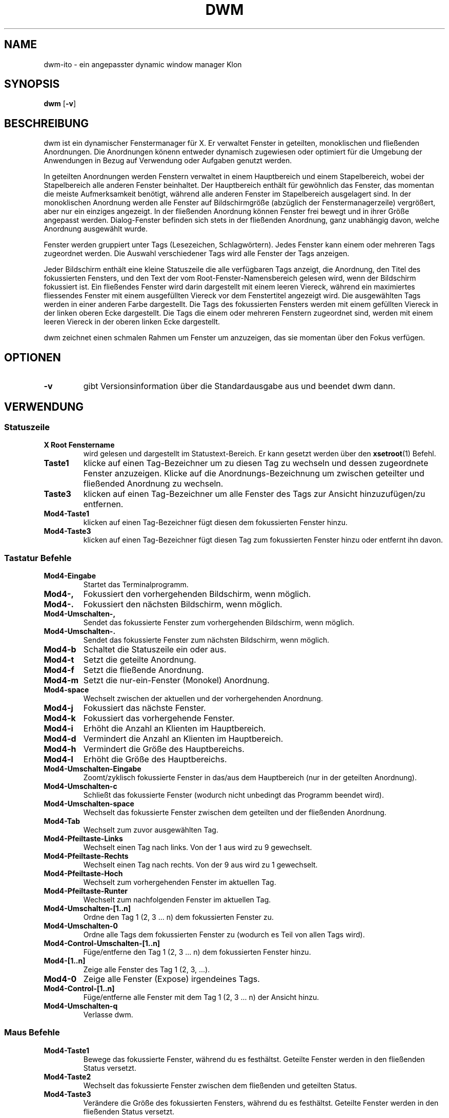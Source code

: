 .TH DWM 1 dwm\-VERSION
.SH NAME
dwm-ito \- ein angepasster dynamic window manager Klon
.SH SYNOPSIS
.B dwm
.RB [ \-v ]
.SH BESCHREIBUNG
dwm ist ein dynamischer Fenstermanager für X. Er verwaltet Fenster in geteilten, monoklischen und fließenden Anordnungen. Die Anordnungen könenn entweder dynamisch zugewiesen oder optimiert für die Umgebung der Anwendungen in Bezug auf Verwendung oder Aufgaben genutzt werden.
.P
In geteilten Anordnungen werden Fenstern verwaltet in einem Hauptbereich und einem Stapelbereich, wobei der Stapelbereich alle anderen Fenster beinhaltet. Der Hauptbereich enthält für gewöhnlich das Fenster, das momentan die meiste Aufmerksamkeit benötigt, während alle anderen Fenster im Stapelbereich ausgelagert sind. In der monoklischen Anordnung werden alle Fenster auf Bildschirmgröße (abzüglich der Fenstermanagerzeile) vergrößert, aber nur ein einziges angezeigt. In der fließenden Anordnung können Fenster frei bewegt und in ihrer Größe angepasst werden. Dialog-Fenster befinden sich stets in der fließenden Anordnung, ganz unabhängig davon, welche Anordnung ausgewählt wurde.
.P
Fenster werden gruppiert unter Tags (Lesezeichen, Schlagwörtern). Jedes Fenster kann einem oder mehreren Tags zugeordnet werden. Die Auswahl verschiedener Tags wird alle Fenster der Tags anzeigen.
.P
Jeder Bildschirm enthält eine kleine Statuszeile die alle verfügbaren Tags anzeigt, die Anordnung, den Titel des fokussierten Fensters, und den Text der vom Root-Fenster-Namensbereich gelesen wird, wenn der Bildschirm fokussiert ist. 
Ein fließendes Fenster wird darin dargestellt mit einem leeren Viereck, während ein maximiertes fliessendes Fenster mit einem ausgefüllten Viereck vor dem Fenstertitel angezeigt wird. Die ausgewählten Tags werden in einer anderen Farbe dargestellt. Die Tags des fokussierten Fensters werden mit einem gefüllten Viereck in der linken oberen Ecke dargestellt. Die Tags die einem oder mehreren Fenstern zugeordnet sind, werden mit einem leeren Viereck in der oberen linken Ecke dargestellt.
.P
dwm zeichnet einen schmalen Rahmen um Fenster um anzuzeigen, das sie momentan über den Fokus verfügen.
.SH OPTIONEN
.TP
.B \-v
gibt Versionsinformation über die Standardausgabe aus und beendet dwm dann.
.SH VERWENDUNG
.SS Statuszeile
.TP
.B X Root Fenstername
wird gelesen und dargestellt im Statustext-Bereich. Er kann gesetzt werden über den
.BR xsetroot (1)
Befehl.
.TP
.B Taste1
klicke auf einen Tag-Bezeichner um zu diesen Tag zu wechseln und dessen zugeordnete Fenster anzuzeigen. Klicke auf die Anordnungs-Bezeichnung um zwischen geteilter und fließended Anordnung zu wechseln.
.TP
.B Taste3
klicken auf einen Tag-Bezeichner um alle Fenster des Tags zur Ansicht hinzuzufügen/zu entfernen.
.TP
.B Mod4\-Taste1
klicken auf einen Tag-Bezeichner fügt diesen dem fokussierten Fenster hinzu.
.TP
.B Mod4\-Taste3
klicken auf einen Tag-Bezeichner fügt diesen Tag zum fokussierten Fenster hinzu oder entfernt ihn davon.
.SS Tastatur Befehle
.TP
.B Mod4\-Eingabe
Startet das Terminalprogramm.
.TP
.B Mod4\-,
Fokussiert den vorhergehenden Bildschirm, wenn möglich.
.TP
.B Mod4\-.
Fokussiert den nächsten Bildschirm, wenn möglich.
.TP
.B Mod4\-Umschalten\-,
Sendet das fokussierte Fenster zum vorhergehenden Bildschirm, wenn möglich.
.TP
.B Mod4\-Umschalten\-.
Sendet das fokussierte Fenster zum nächsten Bildschirm, wenn möglich.
.TP
.B Mod4\-b
Schaltet die Statuszeile ein oder aus.
.TP
.B Mod4\-t
Setzt die geteilte Anordnung.
.TP
.B Mod4\-f
Setzt die fließende Anordnung.
.TP
.B Mod4\-m
Setzt die nur-ein-Fenster (Monokel) Anordnung.
.TP
.B Mod4\-space
Wechselt zwischen der aktuellen und der vorhergehenden Anordnung.
.TP
.B Mod4\-j
Fokussiert das nächste Fenster.
.TP
.B Mod4\-k
Fokussiert das vorhergehende Fenster.
.TP
.B Mod4\-i
Erhöht die Anzahl an Klienten im Hauptbereich.
.TP
.B Mod4\-d
Vermindert die Anzahl an Klienten im Hauptbereich.
.TP
.B Mod4\-h
Vermindert die Größe des Hauptbereichs.
.TP
.B Mod4\-l
Erhöht die Größe des Hauptbereichs.
.TP
.B Mod4\-Umschalten\-Eingabe
Zoomt/zyklisch fokussierte Fenster in das/aus dem Hauptbereich (nur in der geteilten Anordnung).
.TP
.B Mod4\-Umschalten\-c
Schließt das fokussierte Fenster (wodurch nicht unbedingt das Programm beendet wird).
.TP
.B Mod4\-Umschalten\-space
Wechselt das fokussierte Fenster zwischen dem geteilten und der fließenden Anordnung.
.TP
.B Mod4\-Tab
Wechselt zum zuvor ausgewählten Tag.
.TP
.B Mod4\-Pfeiltaste-Links
Wechselt einen Tag nach links. Von der 1 aus wird zu 9 gewechselt. 
.TP
.B Mod4\-Pfeiltaste-Rechts
Wechselt einen Tag nach rechts. Von der 9 aus wird zu 1 gewechselt.
.TP
.B Mod4\-Pfeiltaste-Hoch
Wechselt zum vorhergehenden Fenster im aktuellen Tag.
.TP
.B Mod4\-Pfeiltaste-Runter
Wechselt zum nachfolgenden Fenster im aktuellen Tag.
.TP
.B Mod4\-Umschalten\-[1..n]
Ordne den Tag 1 (2, 3 ... n) dem fokussierten Fenster zu.
.TP
.B Mod4\-Umschalten\-0
Ordne alle Tags dem fokussierten Fenster zu (wodurch es Teil von allen Tags wird).
.TP
.B Mod4\-Control\-Umschalten\-[1..n]
Füge/entferne den Tag 1 (2, 3 ... n) dem fokussierten Fenster hinzu.
.TP
.B Mod4\-[1..n]
Zeige alle Fenster des Tag 1 (2, 3, ...).
.TP
.B Mod4\-0
Zeige alle Fenster (Expose) irgendeines Tags.
.TP
.B Mod4\-Control\-[1..n]
Füge/entferne alle Fenster mit dem Tag 1 (2, 3 ... n) der Ansicht hinzu.
.TP
.B Mod4\-Umschalten\-q
Verlasse dwm.
.SS Maus Befehle
.TP
.B Mod4\-Taste1
Bewege das fokussierte Fenster, während du es festhältst. Geteilte Fenster werden in den fließenden Status versetzt.
.TP
.B Mod4\-Taste2
Wechselt das fokussierte Fenster zwischen dem fließenden und geteilten Status.
.TP
.B Mod4\-Taste3
Verändere die Größe des fokussierten Fensters, während du es festhältst. Geteilte Fenster werden in den fließenden Status versetzt.
.SS Progammstart Tastenkombinationen
.TP
.B Druck/S-Abf
Speichert ein Bildschirmfoto der aktuellen Ansicht.
.TP
.B Mod4\-e
Startet den primären Editor.
.TP
.B Mod4\-p
Öffnet den Programmstarter Dmenu.
.TP
.B Mod4\-w
Startet den primären Webbrowser.
.TP
.B Mod4\-ALT\-a
Startet Chromium im Anonymitätsmodus.
.TP
.B Mod4\-ALT\-b
Startet BPython3 in einem Terminal.
.TP
.B Mod4\-ALT\-c
Starte den Emailklienten.
.TP
.B Mod4\-ALT\-d
Starte den Deluge Bittorrentklienten.
.TP
.B Mod4\-ALT\-e
Startet den sekundären Editor.
.TP
.B Mod4\-ALT\-f
Startet den Filemanager.
.TP
.B Mod4\-ALT\-g
Startet das Grafikprogramm.
.TP
.B Mod4\-ALT\-i
Startet IDLE 3 als Python-Interpreter.
.TP
.B Mod4\-ALT\-k
Startet KeePassX als Passwortsafe.
.TP
.B Mod4\-ALT\-l
Sperrt die Sitzung mit einem Lock-Programm.
.TP
.B Mod4\-ALT\-m
Startet den Multimediaplayer VLC.
.TP
.B Mod4\-ALT\-n
Startet Nitrogen zum Auswählen eines neuen Hintergrundbildes.
.TP
.B Mod4\-ALT\-p
Schaltet das Trackpad abwechselnd ein oder aus.
.TP
.B Mod4\-ALT\-r
Startet oder beendet Rednotebook.
.TP
.B Mod4\-ALT\-s
Startet die Softwareverwaltung Synaptic.
.TP
.B Mod4\-ALT\-t
Startet den sekundären Terminalemulator.
.TP
.B Mod4\-ALT\-u
Startet Unison zur Datensynchronisation.
.TP
.B Mod4\-ALT\-v
Startet Pavucontrol, ein Lautstärkerugilierungs-/Mixerprogramm.
.TP
.B Mod4\-ALT\-w
Startet den für das System ausgewählten X-WWW-BROWSER.
.TP
.B Mod4\-ALT\-x
Startet XChat.
.TP
.B Mod4\-ALT\-z
Startet Zathura als PDF-Leseprogramm.
.TP
.B Mod4\-ALT\-Umschalten\-e
Startet Evince als PDF-Leseprogramm.
.TP
.B Mod4\-ALT\-Umschalten\-f
Startet den Filemanager Midnight Commander in einem Terminal.
.SH ANPASSUNGEN
dwm wird angepasst, indem eine angepasste config.h erstellt und der Quellcode (re)compiliert wird. Dies sorgt dafür, daß dwm schnell, sicher und einfach bleibt.
.SH SIEHE AUCH
.BR dmenu (1)
.SH FEHLER / BUGS
Java-Anwendungen, welche das XToolkit/XAWT-Backend verwenden, zeichnen eventuell nur graue Fenster. Das XToolkit/XAWT-Backend zerbricht die ICCCM-Verwendbarkeit in älteren JDK 1.5 und frühen JDK 1.6 versionen, da es einen reparenting Fenstermanager voraussetzt. Möglichkeiten dies zu umgehen bestehen darin, JDK 1.4 zu verwenden (welches das XToolkit/XAWT-Backend nicht enthält) oder die Umgebungs-Variable
.BR AWT_TOOLKIT=MToolkit
(um das ältere Motif-Backend stattdessen) zu verwenden oder
.B xprop -root -f _NET_WM_NAME 32a -set _NET_WM_NAME LG3D
oder
.B wmname LG3D
(um bekanntzugeben, daß ein nicht-reparenting Fenstermanager läuft, den das XToolkit/XAWT-Backend kennt) oder wenn die OpenJDK Einstellung der Umgebungs-Variable
.BR _JAVA_AWT_WM_NONREPARENTING=1 .
genutzt wird.
.P
GTK 2.10.9+ Versionen verfügen über eine zerbrochene
.BR Speichern\-Als
Datei-Dialog-Implementation, welche nachfragt, seine Fenstergröße zu rekonfigurieren, und das in einer Endlosschleife. Wie auch immer, das Fenster ist immer noch ansprechbar während dieses Zustands, man muß einfach nur das Flackern ignorieren, bis eine neue GTK Version erscheint, welche diesen Fehler behebt, voraussichtlich sind dies die GTK 2.10.12+ Versionen.
